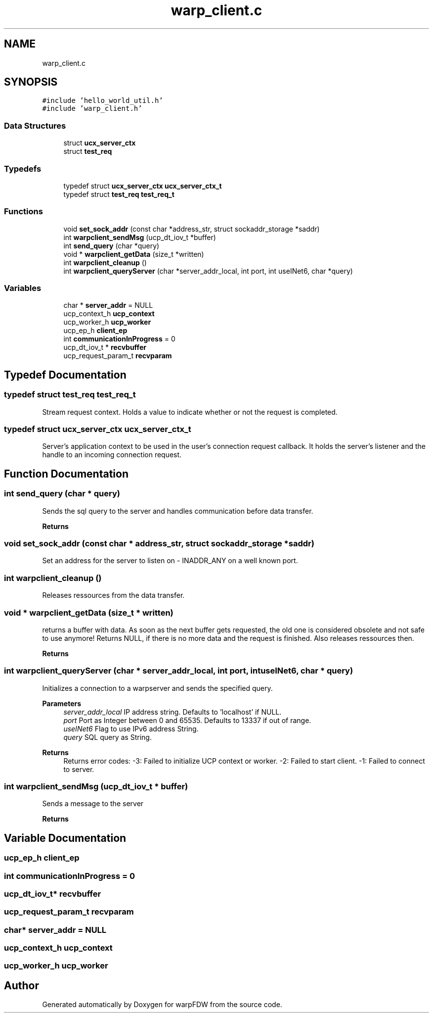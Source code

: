 .TH "warp_client.c" 3 "Fri Jun 17 2022" "warpFDW" \" -*- nroff -*-
.ad l
.nh
.SH NAME
warp_client.c
.SH SYNOPSIS
.br
.PP
\fC#include 'hello_world_util\&.h'\fP
.br
\fC#include 'warp_client\&.h'\fP
.br

.SS "Data Structures"

.in +1c
.ti -1c
.RI "struct \fBucx_server_ctx\fP"
.br
.ti -1c
.RI "struct \fBtest_req\fP"
.br
.in -1c
.SS "Typedefs"

.in +1c
.ti -1c
.RI "typedef struct \fBucx_server_ctx\fP \fBucx_server_ctx_t\fP"
.br
.ti -1c
.RI "typedef struct \fBtest_req\fP \fBtest_req_t\fP"
.br
.in -1c
.SS "Functions"

.in +1c
.ti -1c
.RI "void \fBset_sock_addr\fP (const char *address_str, struct sockaddr_storage *saddr)"
.br
.ti -1c
.RI "int \fBwarpclient_sendMsg\fP (ucp_dt_iov_t *buffer)"
.br
.ti -1c
.RI "int \fBsend_query\fP (char *query)"
.br
.ti -1c
.RI "void * \fBwarpclient_getData\fP (size_t *written)"
.br
.ti -1c
.RI "int \fBwarpclient_cleanup\fP ()"
.br
.ti -1c
.RI "int \fBwarpclient_queryServer\fP (char *server_addr_local, int port, int useINet6, char *query)"
.br
.in -1c
.SS "Variables"

.in +1c
.ti -1c
.RI "char * \fBserver_addr\fP = NULL"
.br
.ti -1c
.RI "ucp_context_h \fBucp_context\fP"
.br
.ti -1c
.RI "ucp_worker_h \fBucp_worker\fP"
.br
.ti -1c
.RI "ucp_ep_h \fBclient_ep\fP"
.br
.ti -1c
.RI "int \fBcommunicationInProgress\fP = 0"
.br
.ti -1c
.RI "ucp_dt_iov_t * \fBrecvbuffer\fP"
.br
.ti -1c
.RI "ucp_request_param_t \fBrecvparam\fP"
.br
.in -1c
.SH "Typedef Documentation"
.PP 
.SS "typedef struct \fBtest_req\fP \fBtest_req_t\fP"
Stream request context\&. Holds a value to indicate whether or not the request is completed\&. 
.SS "typedef struct \fBucx_server_ctx\fP \fBucx_server_ctx_t\fP"
Server's application context to be used in the user's connection request callback\&. It holds the server's listener and the handle to an incoming connection request\&. 
.SH "Function Documentation"
.PP 
.SS "int send_query (char * query)"
Sends the sql query to the server and handles communication before data transfer\&. 
.PP
\fBReturns\fP
.RS 4

.RE
.PP

.SS "void set_sock_addr (const char * address_str, struct sockaddr_storage * saddr)"
Set an address for the server to listen on - INADDR_ANY on a well known port\&. 
.SS "int warpclient_cleanup ()"
Releases ressources from the data transfer\&. 
.SS "void * warpclient_getData (size_t * written)"
returns a buffer with data\&. As soon as the next buffer gets requested, the old one is considered obsolete and not safe to use anymore! Returns NULL, if there is no more data and the request is finished\&. Also releases ressources then\&. 
.PP
\fBReturns\fP
.RS 4

.RE
.PP

.SS "int warpclient_queryServer (char * server_addr_local, int port, int useINet6, char * query)"
Initializes a connection to a warpserver and sends the specified query\&. 
.PP
\fBParameters\fP
.RS 4
\fIserver_addr_local\fP IP address string\&. Defaults to 'localhost' if NULL\&. 
.br
\fIport\fP Port as Integer between 0 and 65535\&. Defaults to 13337 if out of range\&. 
.br
\fIuseINet6\fP Flag to use IPv6 address String\&. 
.br
\fIquery\fP SQL query as String\&. 
.RE
.PP
\fBReturns\fP
.RS 4
Returns error codes: -3: Failed to initialize UCP context or worker\&. -2: Failed to start client\&. -1: Failed to connect to server\&. 
.RE
.PP

.SS "int warpclient_sendMsg (ucp_dt_iov_t * buffer)"
Sends a message to the server 
.PP
\fBReturns\fP
.RS 4

.RE
.PP

.SH "Variable Documentation"
.PP 
.SS "ucp_ep_h client_ep"

.SS "int communicationInProgress = 0"

.SS "ucp_dt_iov_t* recvbuffer"

.SS "ucp_request_param_t recvparam"

.SS "char* server_addr = NULL"

.SS "ucp_context_h ucp_context"

.SS "ucp_worker_h ucp_worker"

.SH "Author"
.PP 
Generated automatically by Doxygen for warpFDW from the source code\&.

